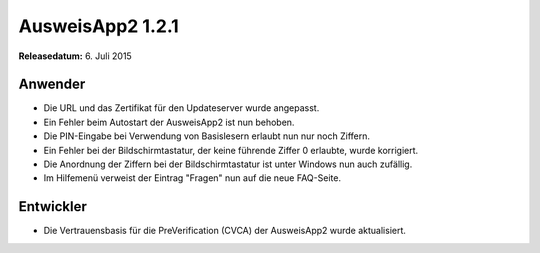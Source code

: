 AusweisApp2 1.2.1
^^^^^^^^^^^^^^^^^

**Releasedatum:** 6. Juli 2015



Anwender
""""""""
- Die URL und das Zertifikat für den Updateserver wurde angepasst.

- Ein Fehler beim Autostart der AusweisApp2 ist nun behoben.

- Die PIN-Eingabe bei Verwendung von Basislesern erlaubt nun nur
  noch Ziffern.

- Ein Fehler bei der Bildschirmtastatur, der keine führende Ziffer 0 erlaubte,
  wurde korrigiert.

- Die Anordnung der Ziffern bei der Bildschirmtastatur ist unter Windows nun
  auch zufällig.

- Im Hilfemenü verweist der Eintrag "Fragen" nun auf die neue FAQ-Seite.



Entwickler
""""""""""
- Die Vertrauensbasis für die PreVerification (CVCA) der AusweisApp2 wurde aktualisiert.
